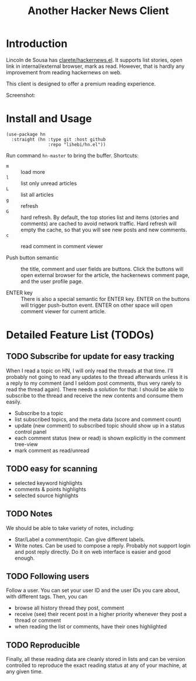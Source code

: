 #+TITLE: Another Hacker News Client


* Introduction

Lincoln de Sousa has
[[https://github.com/clarete/hackernews.el][clarete/hackernews.el]].
It supports list stories, open link in internal/external browser, mark
as read. However, that is hardly any improvement from reading
hackernews on web.

This client is designed to offer a premium reading experience.

Screenshot:

[[./screenshot.png]]

* Install and Usage

#+BEGIN_SRC elisp
(use-package hn
  :straight (hn :type git :host github
                :repo "lihebi/hn.el"))
#+END_SRC

Run command =hn-master= to bring the buffer. Shortcuts:

- =m= :: load more
- =l= :: list only unread articles
- =L= :: list all articles
- =g= :: refresh
- =G= :: hard refresh. By default, the top stories list and items
         (stories and comments) are cached to avoid network
         traffic. Hard refresh will empty the cache, so that you will
         see new posts and new comments.
- =c= :: read comment in comment viewer

- Push button semantic :: the title, comment and user fields are
     buttons. Click the buttons will open external browser for the
     article, the hackernews comment page, and the user profile page.

- ENTER key :: There is also a special semantic for ENTER key.  ENTER
               on the buttons will trigger push-button event. ENTER on
               other space will open comment viewer for current
               article.

* Detailed Feature List (TODOs)

** TODO Subscribe for update for easy tracking
When I read a topic on HN, I will only read the threads at that
time. I'll probably not going to read any updates to the thread
afterwards unless it is a reply to my comment (and I seldom post
comments, thus very rarely to read the thread again). There needs a
solution for that: I should be able to subscribe to the thread and
receive the new contents and consume them easily.

- Subscribe to a topic
- list subscribed topics, and the meta data (score and comment count)
- update (new comment) to subscribed topic should show up in a status
  control panel
- each comment status (new or read) is shown explicitly in the comment
  tree-view
- mark comment as read/unread

** TODO easy for scanning
- selected keyword highlights
- comments & points highlights
- selected source highlights

** TODO Notes
We should be able to take variety of notes, including:
- Star/Label a comment/topic. Can give different labels.
- Write notes. Can be used to compose a reply. Probably not support
  login and post reply directly. Do it on web interface is easier and
  good enough.

** TODO Following users
Follow a user. You can set your user ID and the user IDs you care
about, with different tags. Then, you can
- browse all history thread they post, comment
- receive (see) their recent post in a higher priority whenever they
  post a thread or comment
- when reading the list or comments, have their ones highlighted

** TODO Reproducible
Finally, all these reading data are cleanly stored in lists and can be
version controlled to reproduce the exact reading status at any of
your machine, at any given time.
